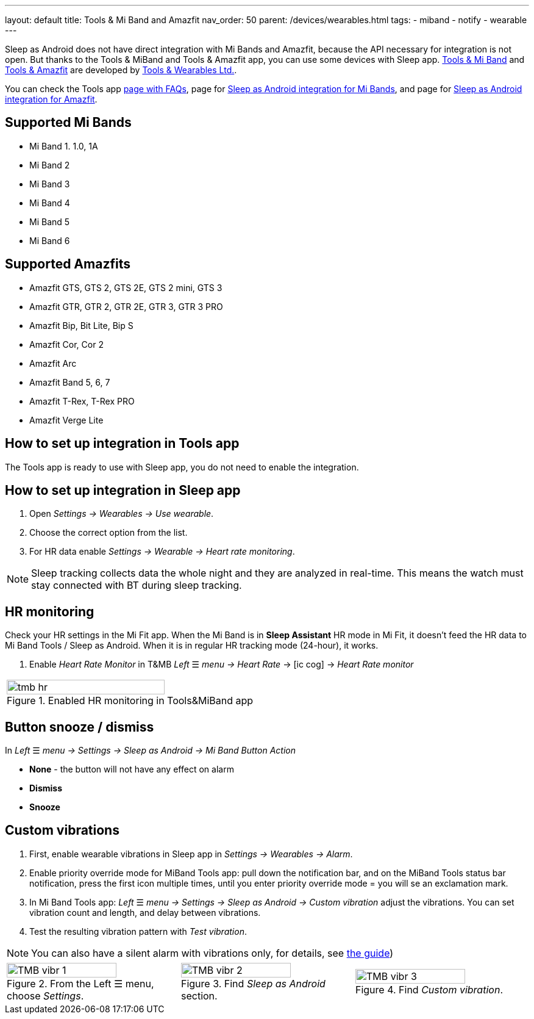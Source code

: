 ---
layout: default
title: Tools & Mi Band and Amazfit
nav_order: 50
parent: /devices/wearables.html
tags:
- miband
- notify
- wearable
---

Sleep as Android does not have direct integration with Mi Bands and Amazfit, because the API necessary for integration is not open. But thanks to the Tools & MiBand and Tools & Amazfit app, you can use some devices with Sleep app.
https://play.google.com/store/apps/details?id=cz.zdenekhorak.mibandtools[Tools & Mi Band] and https://play.google.com/store/apps/details?id=cz.zdenekhorak.amazfittools[Tools & Amazfit] are developed by https://play.google.com/store/apps/developer?id=Tools+%26+Wearables+Ltd[Tools & Wearables Ltd.].

You can check the Tools app https://help.mibandtools.com/knowledge_base/categories/mi-band-tools-faq-frequently-asked-questions[page with FAQs], page for https://help.mibandtools.com/knowledge_base/topics/sleep-as-android[Sleep as Android integration for Mi Bands], and page for https://help.amazfittools.com/knowledge_base/topics/sleep-as-android-amazfit[Sleep as Android integration for Amazfit].

== Supported Mi Bands[[supported_wearables]]

- Mi Band 1. 1.0, 1A
- Mi Band 2
- Mi Band 3
- Mi Band 4
- Mi Band 5
- Mi Band 6

== Supported Amazfits[[supported_wearables]]

- Amazfit GTS, GTS 2, GTS 2E, GTS 2 mini, GTS 3
- Amazfit GTR, GTR 2, GTR 2E, GTR 3, GTR 3 PRO
- Amazfit Bip, Bit Lite, Bip S
- Amazfit Cor, Cor 2
- Amazfit Arc
- Amazfit Band 5, 6, 7
- Amazfit T-Rex, T-Rex PRO
- Amazfit Verge Lite

== How to set up integration in Tools app

The Tools app is ready to use with Sleep app, you do not need to enable the integration.

== How to set up integration in Sleep app

. Open _Settings -> Wearables -> Use wearable_.
. Choose the correct option from the list.
. For HR data enable _Settings -> Wearable -> Heart rate monitoring_.

NOTE: Sleep tracking collects data the whole night and they are analyzed in real-time. This means the watch must stay connected with BT during sleep tracking.

== HR monitoring

Check your HR settings in the Mi Fit app.
When the Mi Band is in *Sleep Assistant* HR mode in Mi Fit, it doesn’t feed the HR data to Mi Band Tools / Sleep as Android. When it is in regular HR tracking mode (24-hour), it works.

. Enable _Heart Rate Monitor_ in T&MB _Left_ ☰ _menu -> Heart Rate_ -> icon:ic_cog[] -> _Heart Rate monitor_

[cols="^"]
|===
a|[[tmb_hr]]
.Enabled HR monitoring in Tools&MiBand app
image::tmb_hr.png[width=80%]

|===

== Button snooze / dismiss

In _Left_ ☰ _menu -> Settings -> Sleep as Android -> Mi Band Button Action_

- *None* - the button will not have any effect on alarm
- *Dismiss*
- *Snooze*

== Custom vibrations
. First, enable wearable vibrations in Sleep app in _Settings -> Wearables -> Alarm_.
. Enable priority override mode for MiBand Tools app: pull down the notification bar, and on the MiBand Tools status bar notification, press the first icon multiple times, until you enter priority override mode = you will se an exclamation mark.
. In Mi Band Tools app: _Left_ ☰ _menu -> Settings -> Sleep as Android -> Custom vibration_ adjust the vibrations. You can set vibration count and length, and delay between vibrations.
. Test the resulting vibration pattern with _Test vibration_.

NOTE: You can also have a silent alarm with vibrations only, for details, see <</alarms/alarm_settings/guide#, the guide>>)

[cols="^,^,^"]
|===
a|.From the Left ☰ menu, choose _Settings_.
image::TMB_vibr_1.png[width=80%]

a|.Find _Sleep as Android_ section.
image::TMB_vibr_2.png[width=80%]

a|.Find _Custom vibration_.
image::TMB_vibr_3.png[width=80%]

|===
